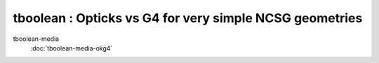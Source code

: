 tboolean : Opticks vs G4 for very simple NCSG geometries
=========================================================

tboolean-media
    :doc:`tboolean-media-okg4`



